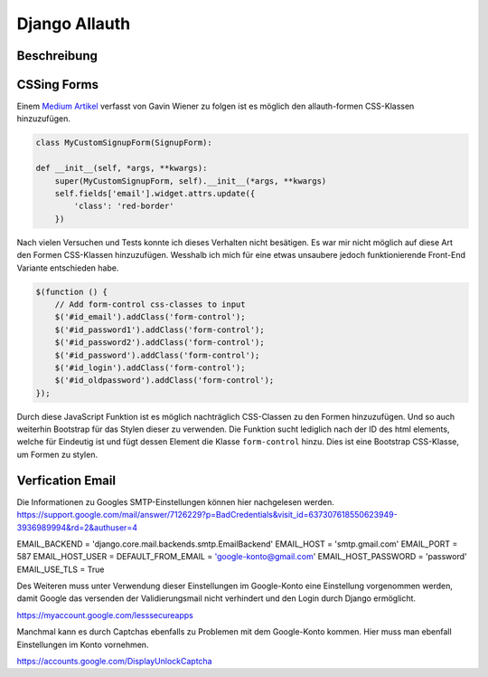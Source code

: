 Django Allauth
**************

Beschreibung
------------

CSSing Forms
------------

Einem `Medium Artikel`_ verfasst von Gavin Wiener zu folgen ist es möglich den allauth-formen CSS-Klassen hinzuzufügen.

.. _Medium Artikel: https://medium.com/@gavinwiener/modifying-django-allauth-forms-6eb19e77ef56

.. code-block:: python

    class MyCustomSignupForm(SignupForm):

    def __init__(self, *args, **kwargs):
        super(MyCustomSignupForm, self).__init__(*args, **kwargs)
        self.fields['email'].widget.attrs.update({
            'class': 'red-border'
        })

Nach vielen Versuchen und Tests konnte ich dieses Verhalten nicht besätigen. Es war mir nicht möglich auf diese Art
den Formen CSS-Klassen hinzuzufügen. Wesshalb ich mich für eine etwas unsaubere jedoch funktionierende Front-End
Variante entschieden habe.

.. code-block:: javascript

    $(function () {
        // Add form-control css-classes to input
        $('#id_email').addClass('form-control');
        $('#id_password1').addClass('form-control');
        $('#id_password2').addClass('form-control');
        $('#id_password').addClass('form-control');
        $('#id_login').addClass('form-control');
        $('#id_oldpassword').addClass('form-control');
    });

Durch diese JavaScript Funktion ist es möglich nachträglich CSS-Classen zu den Formen hinzuzufügen. Und so auch weiterhin
Bootstrap für das Stylen dieser zu verwenden. Die Funktion sucht lediglich nach der ID des html elements, welche für
Eindeutig ist und fügt dessen Element die Klasse ``form-control`` hinzu. Dies ist eine Bootstrap CSS-Klasse, um Formen
zu stylen.




Verfication Email
-----------------

Die Informationen zu Googles SMTP-Einstellungen können hier nachgelesen werden.
https://support.google.com/mail/answer/7126229?p=BadCredentials&visit_id=637307618550623949-3936989994&rd=2&authuser=4


EMAIL_BACKEND = 'django.core.mail.backends.smtp.EmailBackend'
EMAIL_HOST = 'smtp.gmail.com'
EMAIL_PORT = 587
EMAIL_HOST_USER = DEFAULT_FROM_EMAIL = 'google-konto@gmail.com'
EMAIL_HOST_PASSWORD = 'password'
EMAIL_USE_TLS = True


Des Weiteren muss unter Verwendung dieser Einstellungen im Google-Konto eine Einstellung vorgenommen werden, damit
Google das versenden der Validierungsmail nicht verhindert und den Login durch Django ermöglicht.

https://myaccount.google.com/lesssecureapps

Manchmal kann es durch Captchas ebenfalls zu Problemen mit dem Google-Konto kommen. Hier muss man ebenfall Einstellungen
im Konto vornehmen.

https://accounts.google.com/DisplayUnlockCaptcha